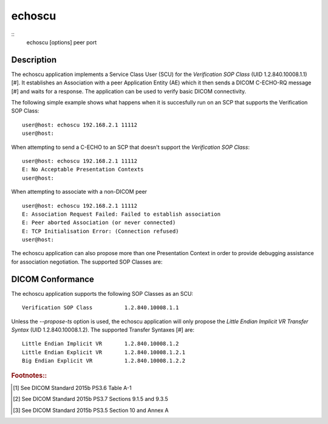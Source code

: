 =======
echoscu
=======
::
    echoscu [options] peer port

Description
===========
The echoscu application implements a Service Class User (SCU) for the 
*Verification SOP Class* (UID 1.2.840.10008.1.1) [#]. It establishes an Association 
with a peer Application Entity (AE) which it then sends a DICOM C-ECHO-RQ 
message [#] and waits for a response. The application can be used to verify 
basic DICOM connectivity.

The following simple example shows what happens when it is succesfully run on 
an SCP that supports the Verification SOP Class:
::
    user@host: echoscu 192.168.2.1 11112 
    user@host: 

When attempting to send a C-ECHO to an SCP that doesn't support the 
*Verification SOP Class*:
::
    user@host: echoscu 192.168.2.1 11112 
    E: No Acceptable Presentation Contexts 
    user@host: 

When attempting to associate with a non-DICOM peer
::
    user@host: echoscu 192.168.2.1 11112 
    E: Association Request Failed: Failed to establish association 
    E: Peer aborted Association (or never connected) 
    E: TCP Initialisation Error: (Connection refused) 
    user@host: 

The echoscu application can also propose more than one Presentation Context in 
order to provide debugging assistance for association negotiation.
The supported SOP Classes are:
::
    

DICOM Conformance
=================
The echoscu application supports the following SOP Classes as an SCU:
::
    Verification SOP Class          1.2.840.10008.1.1
    
Unless the *--propose-ts* option is used, the echoscu application will only 
propose the *Little Endian Implicit VR Transfer Syntax* (UID 1.2.840.10008.1.2).
The supported Transfer Syntaxes [#] are:
::
    Little Endian Implicit VR       1.2.840.10008.1.2 
    Little Endian Explicit VR       1.2.840.10008.1.2.1 
    Big Endian Explicit VR          1.2.840.10008.1.2.2 

.. rubric:: Footnotes::

.. [#] See DICOM Standard 2015b PS3.6 Table A-1
.. [#] See DICOM Standard 2015b PS3.7 Sections 9.1.5 and 9.3.5
.. [#] See DICOM Standard 2015b PS3.5 Section 10 and Annex A
